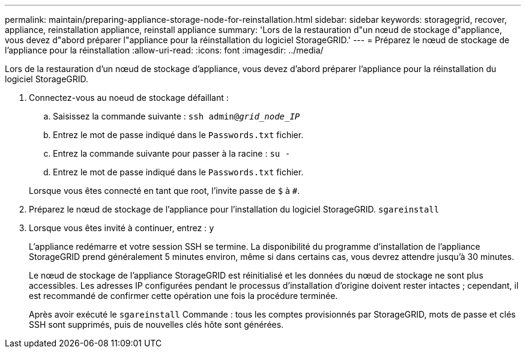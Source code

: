 ---
permalink: maintain/preparing-appliance-storage-node-for-reinstallation.html 
sidebar: sidebar 
keywords: storagegrid, recover, appliance, reinstallation appliance, reinstall appliance 
summary: 'Lors de la restauration d"un nœud de stockage d"appliance, vous devez d"abord préparer l"appliance pour la réinstallation du logiciel StorageGRID.' 
---
= Préparez le nœud de stockage de l'appliance pour la réinstallation
:allow-uri-read: 
:icons: font
:imagesdir: ../media/


[role="lead"]
Lors de la restauration d'un nœud de stockage d'appliance, vous devez d'abord préparer l'appliance pour la réinstallation du logiciel StorageGRID.

. Connectez-vous au noeud de stockage défaillant :
+
.. Saisissez la commande suivante : `ssh admin@_grid_node_IP_`
.. Entrez le mot de passe indiqué dans le `Passwords.txt` fichier.
.. Entrez la commande suivante pour passer à la racine : `su -`
.. Entrez le mot de passe indiqué dans le `Passwords.txt` fichier.


+
Lorsque vous êtes connecté en tant que root, l'invite passe de `$` à `#`.

. Préparez le nœud de stockage de l'appliance pour l'installation du logiciel StorageGRID. `sgareinstall`
. Lorsque vous êtes invité à continuer, entrez : `y`
+
L'appliance redémarre et votre session SSH se termine. La disponibilité du programme d'installation de l'appliance StorageGRID prend généralement 5 minutes environ, même si dans certains cas, vous devrez attendre jusqu'à 30 minutes.

+
Le nœud de stockage de l'appliance StorageGRID est réinitialisé et les données du nœud de stockage ne sont plus accessibles. Les adresses IP configurées pendant le processus d'installation d'origine doivent rester intactes ; cependant, il est recommandé de confirmer cette opération une fois la procédure terminée.

+
Après avoir exécuté le `sgareinstall` Commande : tous les comptes provisionnés par StorageGRID, mots de passe et clés SSH sont supprimés, puis de nouvelles clés hôte sont générées.


